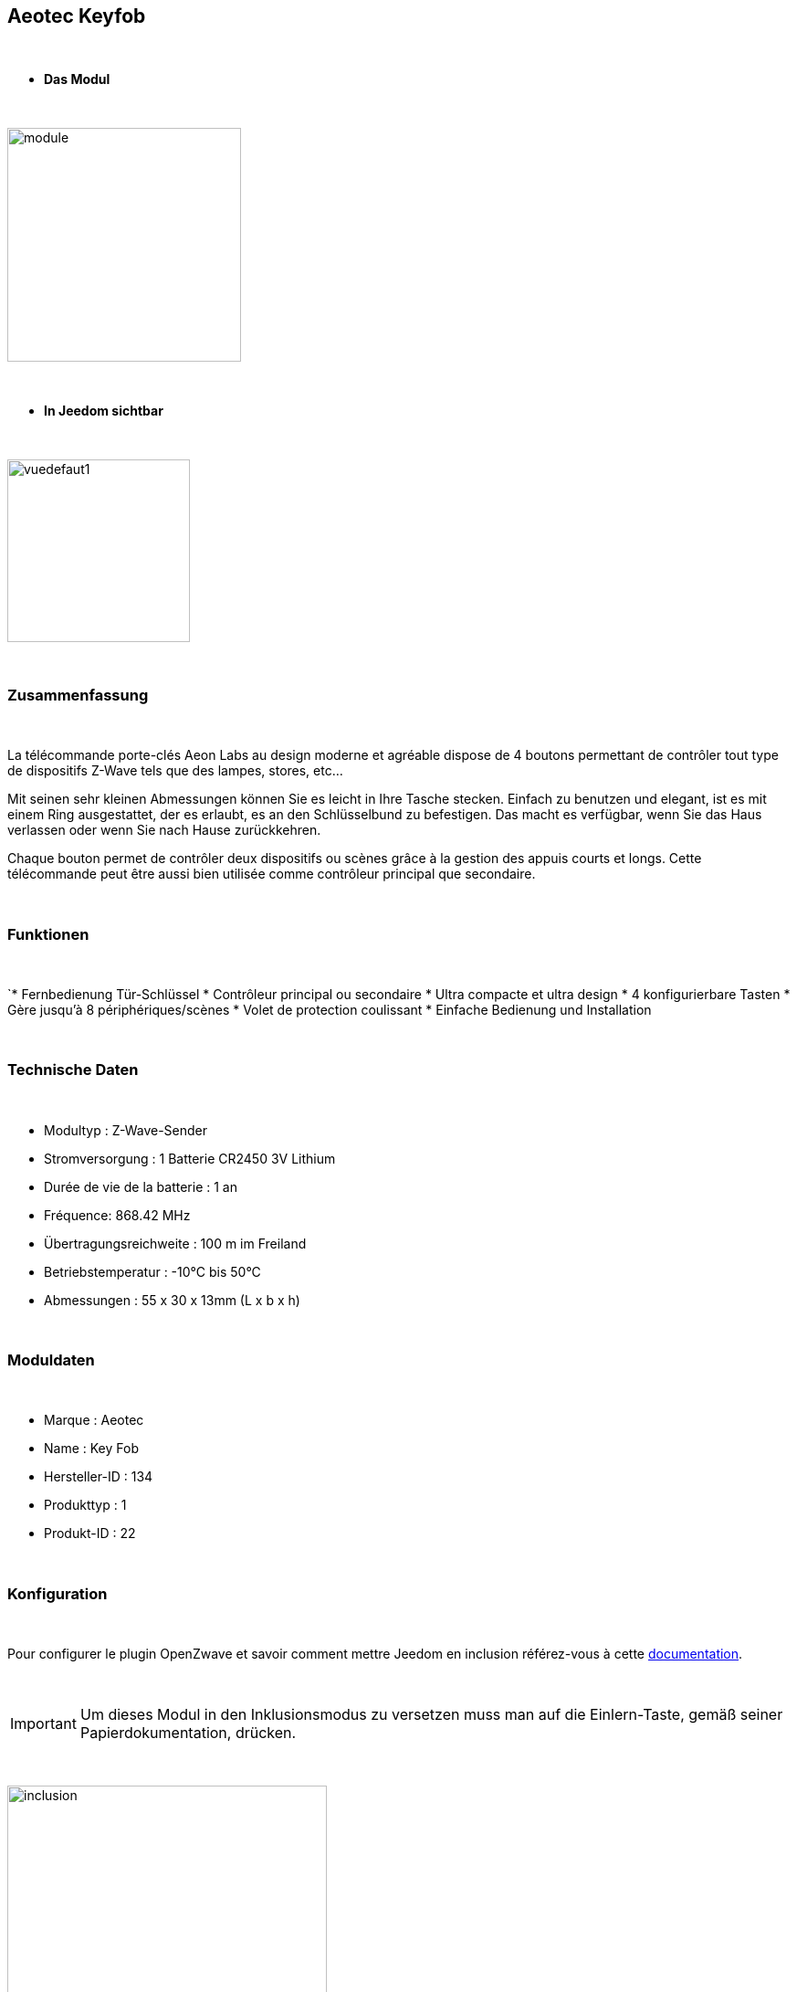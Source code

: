 :icons:
== Aeotec Keyfob

{nbsp} +


* *Das Modul*

{nbsp} +


image::../images/aeotec.keyfob/module.jpg[width=256,align="center"]

{nbsp} +


* *In Jeedom sichtbar*

{nbsp} +


image::../images/aeotec.keyfob/vuedefaut1.jpg[width=200,align="center"]

{nbsp} +

=== Zusammenfassung

{nbsp} +

La télécommande porte-clés Aeon Labs au design moderne et agréable dispose de 4 boutons permettant de contrôler tout type de dispositifs Z-Wave tels que des lampes, stores, etc...

Mit seinen sehr kleinen Abmessungen können Sie es leicht in Ihre Tasche stecken. Einfach zu benutzen und elegant, ist es mit einem Ring ausgestattet, der es erlaubt, es an den Schlüsselbund zu befestigen. Das macht es verfügbar, wenn Sie das Haus verlassen oder wenn Sie nach Hause zurückkehren.

Chaque bouton permet de contrôler deux dispositifs ou scènes grâce à la gestion des appuis courts et longs. Cette télécommande peut être aussi bien utilisée comme contrôleur principal que secondaire.

{nbsp} +

=== Funktionen

{nbsp} +

`* Fernbedienung Tür-Schlüssel
* Contrôleur principal ou secondaire
* Ultra compacte et ultra design
* 4 konfigurierbare Tasten
* Gère jusqu'à 8 périphériques/scènes
* Volet de protection coulissant
* Einfache Bedienung und Installation

{nbsp} +


=== Technische Daten

{nbsp} +

* Modultyp : Z-Wave-Sender
* Stromversorgung : 1 Batterie CR2450 3V Lithium
* Durée de vie de la batterie : 1 an
* Fréquence: 868.42 MHz
* Übertragungsreichweite : 100 m im Freiland
* Betriebstemperatur : -10°C bis 50°C
* Abmessungen : 55 x 30 x 13mm (L x b x h)

{nbsp} +


=== Moduldaten

{nbsp} +


* Marque : Aeotec
* Name : Key Fob
* Hersteller-ID : 134
* Produkttyp : 1
* Produkt-ID : 22

{nbsp} +

=== Konfiguration

{nbsp} +

Pour configurer le plugin OpenZwave et savoir comment mettre Jeedom en inclusion référez-vous à cette link:https://jeedom.fr/doc/documentation/plugins/openzwave/fr_FR/openzwave.html[documentation].

{nbsp} +

[icon="../images/plugin/important.png"]
[IMPORTANT]
Um dieses Modul in den Inklusionsmodus zu versetzen muss man auf die Einlern-Taste, gemäß seiner Papierdokumentation, drücken.

{nbsp} +

image::../images/aeotec.keyfob/inclusion.jpg[width=350,align="center"]

{nbsp} +

[underline]#Einmal Includiert, sollten Sie folgendes erhalten :#

{nbsp} +

image::../images/aeotec.keyfob/information.jpg[Plugin Zwave,align="center"]

{nbsp} +


==== Befehle

{nbsp} +


Nachdem das Modul erkannt wurde, werden die zugeordneten Modul-Befehle verfügbar sein.

{nbsp} +


image::../images/aeotec.keyfob/commandes.jpg[Commandes,align="center"]

{nbsp} +


[underline]#Hier ist die Liste der Befehle :#

{nbsp} +


* Boutons : c'est la commande qui remontera le bouton appuyé

1 : Bouton 1 appui court

2 : Bouton 1 appui long

3 : Bouton 2 appuis courts

4 : Bouton 2 appuis longs

5 : Bouton 3 appuis courts

6 : Bouton 3 appuis longs

7 : Bouton 4 appuis courts

8 : Bouton 4 appuis longs

{nbsp} +

==== Modulkonfiguration

{nbsp} +

[icon="../images/plugin/important.png"]
[IMPORTANT]
Lors d'une première inclusion réveillez toujours le module juste après l'inclusion.


{nbsp} +


Wenn Sie später die Konfiguration des Moduls gemäß Ihrer Funktion durchführen wollen, 
erfolgt das in Jeedom über die Schaltfläche "Konfiguration“, des OpenZwave Plugin.

{nbsp} +


image::../images/plugin/bouton_configuration.jpg[Configuration plugin Zwave,align="center"]

{nbsp} +


[underline]#Sie werden auf diese Seite kommen# (nach einem Klick auf die Registerkarte Parameter)

{nbsp} +



image::../images/aeotec.keyfob/config1.jpg[Config1,align="center"]

{nbsp} +


[underline]#Parameterdetails :#

{nbsp} +

* 250: mode de fonctionnement de la télécommande (absolument mettre Scene pour s'en servir en télécommande)

Tous les autres paramètres ne sont utiles qu'en cas d'association direct entre la télécommande et des modules.

{nbsp} +

==== Gruppen

{nbsp} +

Dieses Modul verfügt über eine einzelne Gruppe mit Assoziation. Es ist von wesentlicher Bedeutung.

{nbsp} +


image::../images/aeotec.keyfob/groupe.jpg[Groupe]

{nbsp} +


=== Bon à savoir

{nbsp} +


==== Spezifikationen

Pour utiliser ce module en télécommande il faut procéder comme suit :

* 1 : Inclure la télécommande
* 2 : Réveiller la télécommande
* 3 : Changer le paramètre 250 à true (bien le faire même s'il apparaît déjà à true)
* 4 : Réveiller la télécommande et s'assurer que le changement à été pris en compte
* 5 : Changer le mode de focntionnement de la télécommande en restant appuyer sur les deux boutons au dos pendant 3 secondes.

=== Wakeup (Aufweckzeit)

{nbsp} +


Pour réveiller ce module il y a une seule et unique façon de procéder :

* rester appuyé 3 secondes sur le bouton LEARN

{nbsp} +


=== F.A.Q.

{nbsp} +


[panel,primary]
.J'ai l'impression que le module ne se réveille pas.
--
Ce module se réveille en restant appuyé 3 secondes sur le bouton LEARN.
--

{nbsp} +

[panel,primary]
Ich habe die Konfiguration geändert, aber es wird nicht berücksichtigt.
--
Dieses Modul ist ein Batterie-Modul, die neue Konfiguration wird berücksichtigt werden, wenn die Fernbedienung aufwacht.
--

{nbsp} +

=== Wichtiger Hinweis
{nbsp} +


[icon="../images/plugin/important.png"]
[IMPORTANT]
[underline]#Es ist notwendig, das Modul zu aktivieren :#
 nach seiner Inklusion, nach einer Konfigurationsänderung,
nach einer Änderung vom Wakeup, nach einer Änderung der Assoziations-Gruppe

{nbsp} +

#_@sarakha63_#